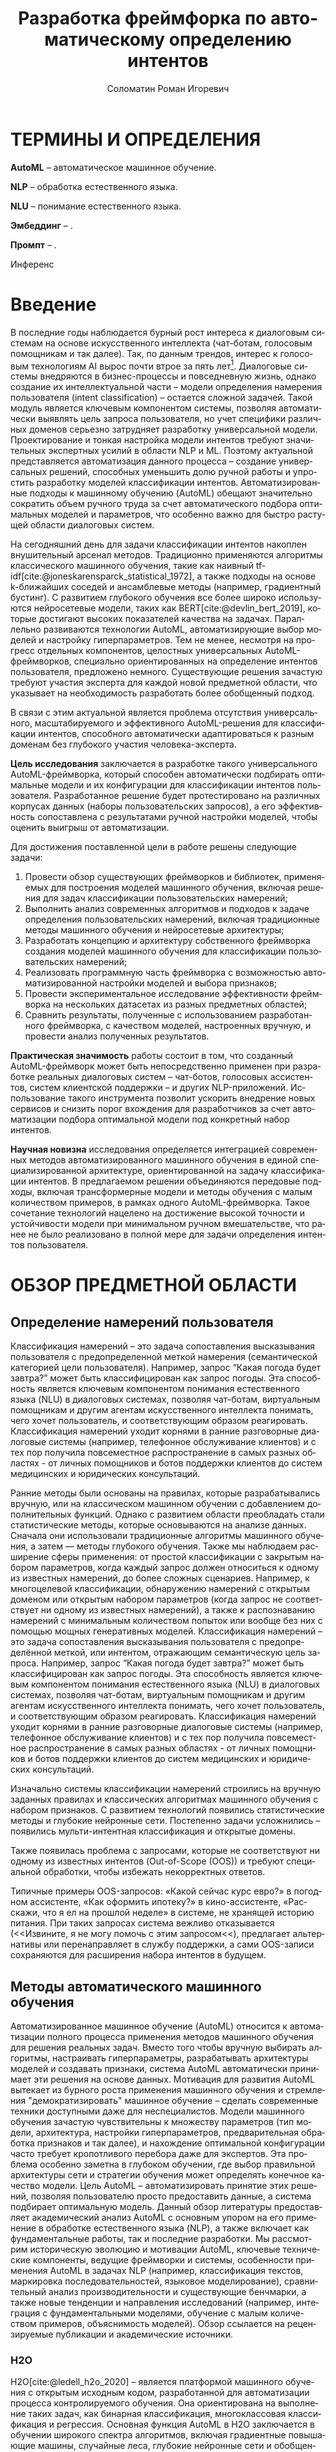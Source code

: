 #+STARTUP: latexpreview
#+TITLE: Разработка фреймфорка по автоматическому определению интентов
#+AUTHOR: Соломатин Роман Игоревич
#+LANGUAGE: ru
#+cite_export: biblatex
#+COMMENT: ':t for https://stackoverflow.com/questions/15097114/how-to-get-smart-quotes-on-org-mode-export
#+LATEX_CLASS: ITMOMasters
#+LATEX_CLASS_OPTIONS: [14pt,a4paper,oneside,openany]
#+LATEX_HEADER: \usepackage[T2A]{fontenc}
#+LATEX_HEADER_EXTRA: \include{config}
#+LATEX_HEADER_EXTRA: \renewcommand{\contentsname}{Содержание}
#+OPTIONS: date:nil

* ТЕРМИНЫ И ОПРЕДЕЛЕНИЯ
:PROPERTIES:
:UNNUMBERED: t
:END:
*AutoML* -- автоматическое машинное обучение.

*NLP* -- обработка естественного языка.

*NLU* -- понимание естественного языка.

*Эмбеддинг* -- .

*Промпт* -- .

Инференс

* Введение
:PROPERTIES:
:UNNUMBERED: t
:END:
#+LATEX: \addcontentsline{toc}{chapter}{Введение}
В последние годы наблюдается бурный рост интереса к диалоговым системам на основе искусственного интеллекта (чат-ботам, голосовым помощникам и так далее). Так, по данным трендов, интерес к голосовым технологиям AI вырос почти втрое за пять лет[fn:1]. Диалоговые системы внедряются в бизнес-процессы и повседневную жизнь, однако создание их интеллектуальной части – модели определения намерения пользователя (intent classification) – остается сложной задачей. Такой модуль является ключевым компонентом системы, позволяя автоматически выявлять цель запроса пользователя, но учет специфики различных доменов серьезно затрудняет разработку универсальной модели. Проектирование и тонкая настройка модели интентов требуют значительных экспертных усилий в области NLP и ML. Поэтому актуальной представляется автоматизация данного процесса – создание универсальных решений, способных уменьшить долю ручной работы и упростить разработку моделей классификации интентов. Автоматизированные подходы к машинному обучению (AutoML) обещают значительно сократить объем ручного труда за счет автоматического подбора оптимальных моделей и параметров, что особенно важно для быстро растущей области диалоговых систем.

На сегодняшний день для задачи классификации интентов накоплен внушительный арсенал методов. Традиционно применяются алгоритмы классического машинного обучения, такие как наивный tf-idf[cite:@joneskarensparck_statistical_1972], а также подходы на основе k-ближайших соседей и ансамблевые методы (например, градиентный бустинг). С развитием глубокого обучения все более широко используются нейросетевые модели, таких как BERT[cite:@devlin_bert_2019], которые достигают высоких показателей качества на задачах. Параллельно развиваются технологии AutoML, автоматизирующие выбор моделей и настройку гиперпараметров. Тем не менее, несмотря на прогресс отдельных компонентов, целостных универсальных AutoML-фреймворков, специально ориентированных на определение интентов пользователя, предложено немного. Существующие решения зачастую требуют участия эксперта для каждой новой предметной области, что указывает на необходимость разработать более обобщенный подход.

В связи с этим актуальной является проблема отсутствия универсального, масштабируемого и эффективного AutoML-решения для классификации интентов, способного автоматически адаптироваться к разным доменам без глубокого участия человека-эксперта.

*Цель исследования* заключается в разработке такого универсального AutoML-фреймворка, который способен автоматически подбирать оптимальные модели и их конфигурации для классификации интентов пользователя. Разработанное решение будет протестировано на различных корпусах данных (наборы пользовательских запросов), а его эффективность сопоставлена с результатами ручной настройки моделей, чтобы оценить выигрыш от автоматизации.

Для достижения поставленной цели в работе решены следующие задачи:
1. Провести обзор существующих фреймворков и библиотек, применяемых для построения моделей машинного обучения, включая решения для задач классификации пользовательских намерений;
2. Выполнить анализ современных алгоритмов и подходов к задаче определения пользовательских намерений, включая традиционные методы машинного обучения и нейросетевые архитектуры;
3. Разработать концепцию и архитектуру собственного фреймворка создания моделей машинного обучения для классификации пользовательских намерений;
4. Реализовать программную часть фреймворка с возможностью автоматизированной настройки моделей и выбора признаков;
5. Провести экспериментальное исследование эффективности фреймворка на нескольких датасетах из разных предметных областей;
6. Сравнить результаты, полученные с использованием разработанного фреймворка, с качеством моделей, настроенных вручную, и провести анализ полученных результатов.

*Практическая значимость* работы состоит в том, что созданный AutoML-фреймворк может быть непосредственно применен при разработке реальных диалоговых систем – чат-ботов, голосовых ассистентов, систем клиентской поддержки – и других NLP-приложений. Использование такого инструмента позволит ускорить внедрение новых сервисов и снизить порог вхождения для разработчиков за счет автоматизации подбора оптимальной модели под конкретный набор интентов.

*Научная новизна* исследования определяется интеграцией современных методов автоматизированного машинного обучения в единой специализированной архитектуре, ориентированной на задачу классификации интентов. В предлагаемом решении объединяются передовые подходы, включая трансформерные модели и методы обучения с малым количеством примеров, в рамках одного AutoML-фреймворка. Такое сочетание технологий нацелено на достижение высокой точности и устойчивости модели при минимальном ручном вмешательстве, что ранее не было реализовано в полной мере для задачи определения интентов пользователя.
* ОБЗОР ПРЕДМЕТНОЙ ОБЛАСТИ
** Определение намерений пользователя
Классификация намерений –  это задача сопоставления высказывания пользователя с предопределенной меткой намерения (семантической категорией цели пользователя). Например, запрос “Какая погода будет завтра?” может быть классифицирован как запрос погоды. Эта способность является ключевым компонентом понимания естественного языка (NLU) в диалоговых системах, позволяя чат-ботам, виртуальным помощникам и другим агентам искусственного интеллекта понимать, чего хочет пользователь, и соответствующим образом реагировать. Классификация намерений уходит корнями в ранние разговорные диалоговые системы (например, телефонное обслуживание клиентов) и с тех пор получила повсеместное распространение в самых разных областях - от личных помощников и ботов поддержки клиентов до систем медицинских и юридических консультаций.

Ранние методы были основаны на правилах, которые разрабатывались вручную, или на классическом машинном обучении с добавлением дополнительных функций. Однако с развитием области преобладать стали статистические методы, которые основываются на анализе данных. Сначала они использовали традиционные алгоритмы машинного обучения, а затем — методы глубокого обучения. Также мы наблюдаем расширение сферы применения: от простой классификации с закрытым набором параметров, когда каждый запрос должен относиться к одному из известных намерений, до более сложных сценариев. Например, к многоцелевой классификации, обнаружению намерений с открытым доменом или открытым набором параметров (когда запрос не соответствует ни одному из известных намерений), а также к распознаванию намерений с минимальным количеством попыток или вообще без них с помощью мощных генеративных моделей.
Классификация намерений – это задача сопоставления высказывания пользователя с предопределённой меткой, или интентом, отражающим семантическую цель запроса.  Например, запрос “Какая погода будет завтра?” может быть классифицирован как запрос погоды. Эта способность является ключевым компонентом понимания естественного языка (NLU) в диалоговых системах, позволяя чат-ботам, виртуальным помощникам и другим агентам искусственного интеллекта понимать, чего хочет пользователь, и соответствующим образом реагировать. Классификация намерений уходит корнями в ранние разговорные диалоговые системы (например, телефонное обслуживание клиентов) и с тех пор получила повсеместное распространение в самых разных областях - от личных помощников и ботов поддержки клиентов до систем медицинских и юридических консультаций.

Изначально системы классификации намерений строились на вручную заданных правилах и классических алгоритмах машинного обучения с набором признаков. С развитием технологий появились статистические методы и глубокие нейронные сети. Постепенно задачи усложнились – появились мульти-интентная классификация и открытые домены.

Также появилась проблема с запросами, которые не соответствуют ни одному из известных интентов (Out-of-Scope (OOS)) и требуют специальной обработки, чтобы избежать некорректных ответов.

Типичные примеры OOS-запросов: «Какой сейчас курс евро?» в погодном ассистенте, «Как оформить ипотеку?» в кино-ассистенте, «Расскажи, что я ел на прошлой неделе» в системе, не хранящей историю питания. При таких запросах система вежливо отказывается (<<Извините, я не могу помочь с этим запросом<<), предлагает альтернативы или перенаправляет в службу поддержки, а сами OOS-записи сохраняются для расширения набора интентов в будущем.
** Методы автоматического машинного обучения
Автоматизированное машинное обучение (AutoML) относится к автоматизации полного процесса применения методов машинного обучения для решения реальных задач. Вместо того чтобы вручную выбирать алгоритмы, настраивать гиперпараметры, разрабатывать архитектуры моделей и создавать признаки, система AutoML автоматически принимает эти решения на основе данных. Мотивация для развития AutoML вытекает из бурного роста применения машинного обучения и стремления "демократизировать" машинное обучение – сделать современные техники доступными даже для неспециалистов. Модели машинного обучения зачастую чувствительны к множеству параметров (тип модели, архитектура, настройки гиперпараметров, предварительная обработка признаков и так далее), и нахождение оптимальной конфигурации часто требует кропотливого перебора даже для экспертов. Эта проблема особенно заметна в глубоком обучении, где выбор правильной архитектуры сети и стратегии обучения может определять конечное качество модели. Цель AutoML – автоматизировать принятие этих решений, позволяя пользователю просто предоставить данные, а система подбирает оптимальную модель. Данный обзор литературы предоставляет академический анализ AutoML с основным упором на его применение в обработке естественного языка (NLP), а также включает как фундаментальные работы, так и последние разработки. Мы рассмотрим историческую эволюцию и мотивации AutoML, ключевые технические компоненты, ведущие фреймворки и системы, особенности применения AutoML в задачах NLP (например, классификация текстов, маркировка последовательностей, языковое моделирование), сравнительный анализ производительности и существующие бенчмарки, а также новые тенденции и направления исследований (например, интеграция с фундаментальными моделями, обучение с малым количеством примеров, объяснимость моделей). Обзор ссылается на рецензируемые публикации и академические источники.

*** H2O
H2O[cite:@ledell_h2o_2020] -- является платформой машинного обучения с открытым исходным кодом, разработанной для автоматизации процесса контролируемого обучения. Она ориентирована на выполнение таких задач, как бинарная классификация, многоклассовая классификация и регрессия. Основная функция AutoML в H2O заключается в обучении широкого спектра алгоритмов, включая градиентные повышающие машины, случайные леса, глубокие нейронные сети и обобщенные линейные модели. Затем эти модели объединяются в ансамбль для получения наилучших предсказаний. Результатом работы AutoML является таблица лидеров — ранжированный список моделей по показателям производительности, из которого можно выбрать оптимальную модель для развертывания.

Процесс автоматизации в H2O ограничен по времени, что позволяет пользователю задать максимальное время выполнения или количество моделей. Система обучает столько моделей, сколько возможно в рамках установленных ограничений. В отличие от более сложных методов оптимизации гиперпараметров (например, байесовской оптимизации), H2O использует случайный перебор моделей, полагаясь на разнообразие моделей и ансамблевую технику для достижения высокой производительности. Особенностью платформы является автоматическое создание двух сложенных ансамблей: один включает все обученные модели, другой — только лучшие модели каждого семейства алгоритмов. Этот подход позволяет повысить точность предсказаний без ручной настройки.

H2O эффективно обрабатывает большие массивы данных за счет распределения вычислений по нескольким ядрам или узлам кластера. Платформа реализована на языке Java и предоставляет API для Python, R и других языков, что позволяет интегрировать её в различные среды. Результаты работы легко интерпретируемы: на выходе формируется ранжированный список моделей с указанием показателей производительности и времени обучения. Кроме того, встроенные инструменты объяснения моделей позволяют пользователям получать такие пояснения, как важность переменных, графики частичной зависимости и значения SHAP для лучших моделей. Таким образом, H2O обеспечивает возможность построения множества моделей за короткий промежуток времени, что особенно актуально при работе с большими объемами данных.

*** LightAutoML
LightAutoML[cite:@vakhrushev_lightautoml_2022] (LAMA) — это облегчённый фреймворк AutoML с открытым исходным кодом, предназначенный для моделирования табличных данных. Основное назначение LAMA — автоматическая генерация конвейеров для структурированных данных с акцентом на скорость и эффективность использования вычислительных ресурсов. Он поддерживает задачи бинарной и многоклассовой классификации, а также регрессию. Изначально ориентированный на работу с табличными данными, LightAutoML расширил свои возможности и теперь поддерживает текстовые признаки.

Фреймворк автоматически выполняет предварительную обработку данных, включая очистку и кодирование отсутствующих значений, вывод типов признаков и их отбор в рамках конвейера. Гиперпараметры моделей настраиваются автоматически. LightAutoML предоставляет готовые пресеты конвейеров (например, "TabularAutoML"), которые обеспечивают быстрое развертывание моделей с минимальным вмешательством пользователя. Также доступны гибкие настройки для создания собственных конвейеров с учетом специфики задачи.

Отличительной чертой LightAutoML является параллельное обучение нескольких конвейеров, результаты которых объединяются с использованием ансамблевых методов. Это может быть простое усреднение или более сложное построение, при котором модели одного уровня используют предсказания предыдущего уровня в качестве входных данных. Также важной концепцией является разделение этапов чтения и предварительной обработки: компонент "Reader" проверяет исходный набор данных и определяет необходимые преобразования для различных типов признаков. Это гарантирует надежность и автоматизацию оценки модели.

*** AutoGluon
AutoGluon[cite:@erickson_autogluontabular_2020] -- комплексный инструментарий AutoML с открытым исходным кодом, который поддерживает широкий спектр задач машинного обучения, включая прогнозирование табличных данных, компьютерное зрение, обработку естественного языка и прогнозирование временных рядов. Фреймворк предоставляет специализированные API для каждой задачи, например, TabularPredictor и TextPredictor, что упрощает использование в различных областях.

AutoGluon поддерживает обучение различных моделей: от древовидных алгоритмов (LightGBM, XGBoost[cite:@chen_xgboost_2016], CatBoost[cite:@dorogush_catboost_2018]) до нейронных сетей (например, трансформеров для текста и сверточных сетей для изображений), а также простых моделей, таких как k-ближайших соседей и линейные модели. Пользователь может настроить гиперпараметры, выбрать конкретные модели для обучения и использовать предустановленные конфигурации. Таким образом, AutoGluon предоставляет гибкие возможности для настройки обучения с минимальным объемом кода.

*** FEDOT
FEDOT[cite:@nikitin_automated_2022; @polonskaia_multiobjective_2021](Flexible Evolutionary Design of Optimal Trees) -- фреймворк AutoML с акцентом на оптимизацию конвейеров с помощью эволюционных алгоритмов. Разработанный лабораторией моделирования природных систем Университета ИТМО, он предназначен для автоматизации полного жизненного цикла машинного обучения: от предварительной обработки данных до построения и оптимизации моделей.

Основная идея FEDOT -- создание составных конвейеров с помощью генетических алгоритмов. Конвейер представлен в виде направленного ациклического графа (DAG), узлы которого могут быть как преобразованиями данных, так и моделями. Эволюционный оптимизатор, известный как "GOLEM", генерирует начальную популяцию случайных конвейеров и затем улучшает их с помощью мутаций и скрещивания. В результате создаются оптимальные конвейеры, адаптированные к конкретной задаче.

FEDOT поддерживает работу с различными типами данных (табличные, текстовые, графовые) и обеспечивает гибкость настройки. Инструменты анализа позволяют исследовать чувствительность компонентов конвейера, а также оценивать влияние отдельных моделей на итоговую производительность. Фреймворк поддерживает экспорт оптимальных конвейеров в формате JSON и позволяет интеграцию в производственные среды.
*** Сравнение алгоритмов
Классификация намерений пользователя представляет собой важную задачу в области обработки естественного языка, требующую использования современных методов машинного обучения и автоматизированных инструментов для построения эффективных моделей. Для реализации данной задачи важно учитывать несколько ключевых критериев: способы обработки текста, поддержка работы с малым набором данных, поддержка выявления намерений вне области определения (Out-Of-Scope, OOS), гибкость настройки параметров, поддержка логирования и возможность использования промптов для энкодеров.

Первым важным критерием является обработка текста, поскольку текстовые данные являются основным источником информации при классификации намерений. Современные модели, такие как трансформеры, демонстрируют высокую точность в задачах NLP благодаря обучению на больших объемах текстов. Поэтому наличие встроенной поддержки текстовых признаков, включая возможность применения эмбеддингов и трансформерных архитектур, является важным аспектом при создании фреймворка.

Вторым значимым критерием является поддержка работы с малым набором данных. В прикладных задачах, связанных с классификацией намерений, часто возникает ситуация, когда количество размеченных данных ограничено. Это особенно актуально при адаптации моделей к новым доменам или редким языковым конструкциям. Поэтому важной характеристикой фреймворка является его способность эффективно работать с малыми наборами данных, например, за счет использования регуляризации или предварительно обученных эмбеддингов.

Не менее важной является поддержка Out-Of-Scope (OOS) -- задачи, заключающейся в выявлении запросов пользователя, выходящих за рамки известных классов намерений. Выявление OOS-классов критично для обеспечения надежности и безопасности систем, поскольку позволяет корректно обрабатывать неизвестные или неподдерживаемые запросы. Фреймворки, реализующие данную функциональность, позволяют обучать модели, способные распознавать не только заданные классы, но и детектировать аномальные данные.

Следующим важным аспектом является изменение параметров запуска. В зависимости от задачи, объема данных и доступных вычислительных ресурсов, может потребоваться гибкая настройка процесса обучения. Это особенно актуально при разработке моделей для различных доменов или на основе разнородных данных. Возможность адаптировать параметры позволяет оптимизировать модель как по точности, так и по времени выполнения.

Поддержка логирования является важным компонентом автоматизации машинного обучения, поскольку позволяет отслеживать процесс обучения, хранить промежуточные результаты и проводить анализ моделей. В контексте классификации намерений важно иметь возможность анализировать ошибки и проверять гипотезы о моделях на каждом этапе обучения. Логирование помогает выявлять причины ухудшения качества моделей и отслеживать процессы настройки гиперпараметров, что критично для обеспечения повторяемости экспериментов и объяснимости конечных результатов.

Последним критерием является поддержка промптов для энкодеров, что особенно важно при использовании моделей на основе трансформеров. В последнее появляются модели, которые поддерживают промпты в зависимости от задачи, которые улучшают качество ее работы. Например, модель e5[cite:@wang_multilingual_2024] использует ~query:~ и ~passage:~ для создания разных частей эмбеддинга для поиска похожих текста.

Таблица сравнения фреймворков по заданным критериям [[ref:tbl:automl_comparison]].

#+NAME: tbl:automl_comparison
#+CAPTION: Сравнение AutoML фреймворков
#+ATTR_LATEX: :align |p{3cm}|p{3cm}|p{3cm}|p{3cm}|p{3cm}| :placement [h!]
|------------------------------------------+-----------------------------------------------------+-----------------------------------------------------------------+-----------------------------------------------------+-------------------------------------|
| Критерий                                 | H2O                                                 | LightAutoML                                                     | AutoGluon                                           | FEDOT                               |
|------------------------------------------+-----------------------------------------------------+-----------------------------------------------------------------+-----------------------------------------------------+-------------------------------------|
| Способы обработки текста                 | Нет поддежки из коробки                             | TF-iDF[cite:@joneskarensparck_statistical_1972] и эмбеддинг     | Эмбеддинг                                           | TF-iDF, эмбеддинг                   |
|------------------------------------------+-----------------------------------------------------+-----------------------------------------------------------------+-----------------------------------------------------+-------------------------------------|
| Поддержка работы с малым набором данных  | Не оптимизирован для малых данных                   | Имеет режимы, позволяющие работать с небольшими наборами данных | Нет поддержки                                       | Может адаптироваться к малым данным |
|------------------------------------------+-----------------------------------------------------+-----------------------------------------------------------------+-----------------------------------------------------+-------------------------------------|
| Изменение параметров запуска             | Гибкая настройка через API                          | Настройка через пресеты и конфигурацию, плохо документировано   | Можно передавать свой конфиг, плохо документировано | Ограненная настройка                |
|------------------------------------------+-----------------------------------------------------+-----------------------------------------------------------------+-----------------------------------------------------+-------------------------------------|
| Поддержка логирования во внешние системы | Логирование результатов через интеграцию с H2O Flow | Нет поддержки                                                   | Нет поддержки                                       | Нет поддержки                       |
|------------------------------------------+-----------------------------------------------------+-----------------------------------------------------------------+-----------------------------------------------------+-------------------------------------|
| Поддержка промптов для энкодеров         | Нет поддержки                                       | Нет поддержки                                                   | Нет поддержки                                       | Нет поддежки                        |
|------------------------------------------+-----------------------------------------------------+-----------------------------------------------------------------+-----------------------------------------------------+-------------------------------------|
| Поддержка OOS (out of scope)             | Нет встроенной поддержки                            | Нет встроенной поддержки                                        | Нет поддержки                                       | Нет поддержки                       |
|------------------------------------------+-----------------------------------------------------+-----------------------------------------------------------------+-----------------------------------------------------+-------------------------------------|
** Нейросетевые методы представления текста
*** BERT
BERT[cite:@devlin_bert_2019] (Bidirectional Encoder Representations from Transformers) — это языковая модель на основе архитектуры трансформера[cite:@vaswani_attention_2017], которая предобучается на задаче маскированного языкового моделирования и предсказания следующего предложения. В отличие от односторонних моделей вроде GPT[cite:@radford_language_2019] или неглубоких двунаправленных конкатенаций, таких как ELMo[cite:@peters_deep_2018], BERT одновременно учитывает и левый, и правый контекст на всех слоях, что обеспечивает более глубокое понимание языка.

В своей базовой конфигурации модель содержит 12 «базовых блоков» (слоёв) трансформера, а размер скрытых представлений в каждом из них равен 768. Входной текст разбивается на токены с помощью WordPiece (словарь из 30 000 токенов), затем в начало последовательности добавляется специальный маркер =[CLS]=, а при подаче пары предложений между ними вставляется =[SEP]=. К каждому токену добавляются позиционные эмбеддинги и эмбеддинги сегментов, указывающие, к какому из предложений он относится. Представление токена =[CLS]= служит свёрнутым вектором для задач классификации, а остальные эмбеддинги используются для задачи span‐prediction.

Во время предобучения первая задача — маскирование токенов. 15 % токенов в каждом примере случайно выбирается для маскировки: 80 % из них заменяются на =[MASK]=, 10 % — на случайный токен, и 10 % остаются без изменений. Модель пытается угадать исходные токены, опираясь на полный контекст. Такая схема способствует более устойчивому обучению по сравнению с традиционными слева-направо или справа-налево моделями.

Вторая задача — предсказание следующего предложения: с вероятностью 50 % подаётся пара из действительно идущих друг за другом предложений, а с вероятностью 50 % — два случайных предложения из корпуса. Модель обучается определять, являются ли они смежными, что развивает понимание связности и логики текста (см. рис. [[fig:bert_pretrainin]]).

Для решения downstream‐задач BERT требует лишь добавления небольшой выходной головы: для классификации на токен =[CLS]=, для span‐prediction — двух векторов начала и конца и т. д. Затем все параметры модели дообучаются одновременно, что делает адаптацию универсальной и простой. Абляционные эксперименты показывают, что и двунаправленность внимания, и задача предсказания следующего предложения критически важны: при их исключении эффективность существенно падает, а увеличение глубины и ширины модели даёт стабильный прирост в переносимости представлений.

#+CAPTION: Пример преобразования входного текста в эмбеддинги
#+NAME: fig:inputemebeddings
#+ATTR_LATEX: :placement [h]
[[file:img/Input_Emebeddings.pdf]]

#+CAPTION: Сравнение направленностей внимания ELMo, GPT и BERT
#+NAME: fig:BERT_comparisons
#+ATTR_LATEX: :placement [h]
[[file:img/BERT_comparisons.pdf]]

#+CAPTION: Схема задачи предсказания следующего предложения в BERT
#+NAME: fig:bert_pretrainin
#+ATTR_LATEX: :width .6\textwidth :placement [h]
[[file:img/bert_pretrainin.png]]
*** Sentence Transformers
Sentence BERT[cite:@reimers_sentencebert_2019] (SBERT) -- модификаця исходной моделей BERT, нацеленная на эффективное построение векторных представлений предложений. В данной работе BERT выступает в роли общего кодировщика, параметры которого разделяются между двумя (или тремя, в случае триплетной версии) ветвями сети, обрабатывающими по отдельности входные предложения. Такое «сиамское» строение (biencoder) позволяет получать фиксированные векторы предложений, сохраняющие богатую семантическую информацию, без необходимости совместной обработки пар предложений на этапе инференса.

Основной этап обучения SBERT заключается в тонкой подгонке предобученного трансформера на разметках задач распознавания естественного вывода (SNLI, Multi-Genre NLI) или семантического сходства (STS). После прохождения каждого предложения через общий энкодер применяются операции агрегирования (mean-, CLS- или max-пулинг), формирующие итоговый эмбеддинг. Для оптимизации используются три различных критерия: классификационный (с дополнительным полносвязным слоем и softmax), регрессионный (минимизация MSE на косинусном сходстве) и триплетная функция потерь (гарантирующая, что «анкоры» ближе к «позитивам», чем к «негативам» на заданный порог).

В результате декомпозиции процедуры сравнения пар предложений и предварительного вычисления эмбеддингов SBERT демонстрирует существенное ускорение: поиск ближайших соседей в корпусе из 10 000 предложений, требовавший ранее десятков часов работы перекрёстного энкодера BERT на GPU, сводится к нескольким секундам при использовании SBERT и быстрых алгоритмов косинусного поиска. Это позволяет применять семантический поиск, кластеризацию и извлечение информации в режиме реального времени и на больших масштабах.

Стоит различать две парадигмы работы с парными входами в трансформерах. Cross-encoder принимает на вход конкатенацию двух предложений, обрабатывает их совместно и выдает прямую оценку сходства (или класс) через полносвязный классификатор — такая схема обеспечивает высочайшую точность, но накладывает квадратичную по размеру корпуса сложность инференса. Biencoder (сиамская или двухветвная модель) кодирует каждое предложение независимо в единое пространство эмбеддингов, после чего сходство вычисляется быстро «на лету» с помощью косинусной меры; это даёт компромисс между качеством и производительностью и лежит в основе SBERT.

** Методы адаптации моделей
*** P-Tuning
P-Tuning[cite:@liu_gpt_2023] дополняет дискретные подсказки обучаемыми непрерывными эмбеддингами, превращая их в гибридную схему, где модель может автоматически адаптировать ввод под специфику задачи. Вместо жёстко заданных шаблонов к входному тексту добавляется последовательность параметризованных векторов подсказок, которые проходят через облегчённый энкодер (LSTM, MLP или identity) и оптимизируются вместе с моделью или независимо от неё.

Метод решает проблему высокой нестабильности ручных дискретных подсказок, когда даже незначительные изменения формулировки приводят к резкому падению качества. Благодаря обучаемым эмбеддингам P-Tuning снижает разброс результатов при различных вариантах подсказок и позволяет получать более предсказуемый отклик модели.

P-Tuning демонстрирует значительный рост точности и устойчивости на широком спектре задач: от фактического знания (LAMA) до комплексных NLU-бенчмарков (SuperGLUE) и сценариев с ограниченным числом примеров. Этот подход обеспечивает более быструю и надёжную адаптацию моделей к новым задачам без затрат на полный перебор шаблонов.
*** LoRA
LoRA[cite:@hu_lora_2021] (Low-Rank Adaptation) -- метод обучения модели, который замораживает (не обучает) веса предобученной модели и обучает только небольшие низкоранговые матрицы обновлений, что позволяет существенно сократить количество обучаемых параметров и требования к хранению при сохранении полной скорости инференса.

LoRA решает проблему высокой стоимости тонкой настройки всё более крупных моделей на основе трансформеров, при которой обновление всех параметров требует огромных ресурсов GPU. Вместо изменения исходной матрицы весов $W_0$, LoRA представляет адаптацию $\Delta W$ как произведение двух значительно меньших матриц, используя тот факт, что эффективные обновления лежат в низкоразмерном подпространстве.

Конкретно, для полносвязанного слоя с \(W_0 \in \mathbb{R}^{d \times k},\) LoRA вводит матрицу \(\Delta W = B\,A,\) где \(A \in \mathbb{R}^{r \times k},\quad B \in \mathbb{R}^{d \times r},\quad r \ll \min(d,k)\). Обучаются только $A$ и $B$ (инициализируемые так: $A \sim \mathcal{N}(0,\sigma^2)$, $B = 0$), в то время как $W_0$ остаётся неизменным. Скалярный множитель $\tfrac{\alpha}{r}$ масштабирует обновление для стабилизации обучения. Во время работы матрица считается как \(h = W_0\,x + (B\,A)\,x\).

LoRA совместим с другими методами повышения эффективности: в отличие от адаптеров, добавляющих новые слои, или prompt-tuning, расширяющего входную последовательность, он не увеличивает вычислительную сложность и не снижает максимальную длину обрабатываемых последовательностей.
** Методы классификации текста
*** Logistic Regression
Логистическая регрессия — это статистический метод, используемый для моделирования вероятности двоичного исхода (например, успех/неудача) на основе одного или нескольких предикторов. Она преобразует линейную комбинацию признаков через логистическую (сигмоидную) функцию

$$
\sigma(z)=\frac{1}{1+e^{-z}},
$$

гарантируя, что предсказанные значения лежат между 0 и 1 и могут интерпретироваться как вероятности. В этой модели логарифм отношения шансов («логит») задаётся линейно:

$$
\log\frac{\Pr(Y=1\mid \mathbf{x})}{\Pr(Y=0\mid \mathbf{x})} = \beta_0 + \sum_{i=1}^p \beta_i x_i.
$$

Параметры оцениваются методом максимального правдоподобия: выбираются такие коэффициенты, которые максимизируют вероятность наблюдать имеющиеся данные при заданной модели. Так как функция лог-правдоподобия выпукла относительно коэффициентов, алгоритмы вроде метода Ньютона или градиентного подъёма надёжно сходятся к глобальному оптимуму. Оценка коэффициента $\beta_i$ интерпретируется так: при увеличении $x_i$ на единицу шансы наступления события умножаются на $\exp(\beta_i)$. Для классификации новых наблюдений вычисляют сигмоиду от линейного выражения и применяют порог (обычно 0.5): выше — класс «1», ниже — класс «0».

Логистическая регрессия ценится за простоту, интерпретируемость и способность работать как с непрерывными, так и с категориальными признаками. Она выступает надёжным базовым методом в задачах классификации — от медицинской диагностики до прогнозирования оттока клиентов в маркетинге — и её эффективность оценивается такими метриками, как точность, precision/recall, F1-мера и ROC-AUC. Главный недостаток модели — предположение о линейной зависимости между предикторами и логарифмом шансов; при его нарушении можно добавить перекрёстные и полиномиальные признаки или обратиться к более гибким методам.
*** ML-KNN
ML-kNN[cite:@zhang_mlknn_2007](многометочный k-ближайших соседей) — это ленивый алгоритм, расширяющий традиционный kNN для задач многометочной классификации. В многометочной постановке каждый объект может принадлежать нескольким категориям одновременно. ML-kNN предсказывает набор меток для нового объекта, анализируя его ближайших соседей в обучающей выборке и применяя вероятностное правило принятия решения на основе статистики совместного появления меток.

1. Представление меток и подсчет вхождений

   Пусть $Y = {1, 2, …, Q}$ — множество всех возможных меток. Каждый объект x представлен бинарным вектором категорий, где $y_x(l) = 1$, если метка l принадлежит x, и 0 в противном случае. Для данного $x$ ML-kNN находит $k$ ближайших соседей $N(x)$ и строит вектор подсчёта вхождений $C_x$, чей \(l\)-й компонент вычисляется как
   \[
    \tilde C_x(l) = \sum_{a \in N(x)} \tilde y_a(l)
  \]

2. Оценка априорных и апостериорных вероятностей (этап обучения)

   На этапе обучения ML-kNN рассматривает каждую метку l независимо и оценивает:
   - Априорные вероятности \(P(H_l^1)\) и \(P(H_l^0) = 1 - P(H_l^1)\), где \(H_l^1\) обозначает событие, что случайный объект имеет (не имеет) метку \(l\).
   - Условные вероятности \(P(E_l^j \mid H_l^b)\), где \(E_l^j\) — событие того, что ровно \(j\) из \(k\) соседей имеют метку \(l\), а \(b \in \{0,1\}\).

3. Предсказание по следующему правилу:

   Для каждого тестового объекта \(t\) ML-kNN сначала находит \(K\) ближайших соседей \(N(t)\) в обучающей выборке. Пусть \(H_l^1\) — событие, что \(t\) имеет метку \(l\), а \(H_l^0\) — событие, что \(t\) не имеет метки \(l\). Обозначим \(E_l^j\) (\(j\in\{0,1,\dots,K\}\)) событие, что среди \(K\) ближайших соседей \(t\) ровно \(j\) объектов имеют метку \(l\). Тогда на основе вектора подсчёта вхождений \(\tilde C_t\) вектор категорий \(\tilde y_t\) определяется по принципу:
   \[
   \tilde y_t(l) \;=\; \arg\max_{b\in\{0,1\}}
   P\bigl(H_l^b \mid E_l^{\tilde C_t(l)}\bigr),
   \quad l\in Y.
   \]
4. Ранжирование меток
   Помимо бинарного предсказания $y_t$, ML-kNN вычисляет вещественный вектор ранжирования $r_t$, где для каждой $l$:
   \[
    \tilde r_t(l)
    = P\bigl(H_l^1 \mid E_l^{\tilde C_t(l)}\bigr)
    \]
   Это ранжирование позволяет отбирать метки по порогу.
*** DNNC
Discriminative Nearest Neighbor Classification[cite:@zhang_discriminative_2020] (DNNC) реализуется как попарная функция соответствия: входное высказывание пользователя и эталонный пример соединяются в единую последовательность и обрабатываются с помощью BERT-подобной модели. На выходе текстовый векторы преобразуются с помощью функции, которая оценивает вероятность совпадения намерений пары. Во время работы выбирается эталон с максимальным значением вероятности, после чего применяется порог для разграничения известных намерений и OOS-запросов.

Для снижения вычислительной нагрузки при большом количестве эталонных примеров предложен двухэтапный «совместный» (joint) механизм: сначала применяется более лёгкий метод отбора для выбора кандидатов, далее глубокая попарная модель DNNC доранжирует только отобранный набор. Данный приём сохраняет высокую дискриминативную способность при существенно уменьшенных требованиях к времени обработки.
*** CatBoost
CatBoost[cite:@dorogush_catboost_2018;@prokhorenkova_catboost_2018] — это библиотека градиентного бустинга над решающими деревьями, которая изначально поддерживает работу с категориальными признаками без обширной предварительной обработки. В отличие от традиционных реализаций градиентного бустинга, CatBoost использует такие техники, основанныt на пермутационной статистике для предотвращения утечки целевых значений, и симметричные (обоюдные) деревья для снижения переобучения и повышения как стабильности, так и вычислительной эффективности.

При обработке текстовых признаков CatBoost использует многоступенчатый алгоритм, преобразующий строки в числовые векторы, пригодные для деревьев градиентного бустинга. Сначала текстовые столбцы загружаются, после чего каждая запись разбивается на токены — слова, символы или настраиваемые n-граммы. Затем строится словарь, в котором каждому уникальному токену присваивается числовой идентификатор. Каждая текстовая запись преобразуется в последовательность и передаётся на вход другим алгоритмам, которые вычисляют числовые сводки — индикаторы наличия токенов, условные вероятности по классам или оценки релевантности. Полученные признаки интегрируются в стандартный процесс обучения CatBoost.

Для признаков-эмбеддингов, представленных в виде фиксированных числовых векторов, CatBoost также генерирует скалярные признаки перед обучением деревьев. После указания таких столбцов поддерживаются два основных метода обработки. Линейный дискриминантный анализ (LDA) проецирует эмбеддинги в пространство низкой размерности и вычисляет для каждого класса значения гауссовой функции правдоподобия (для классификации), а метод ближайших соседей (KNN) определяет ближайшие векторы из тренировочного набора, подсчитывая вхождения по классам или усредняя целевые значения соседей (для регрессии или классификации). Такие признаки, учитывающие информацию о классах или целевых значениях, позволяют CatBoost эффективно использовать семантику эмбеддингов без прямой работы с высокоразмерными координатами — хотя сами векторы можно добавить как обычные числовые признаки при необходимости.
** Методы поиска текста
Поиск сходства векторов стал одной из ключевых операций в современных системах ИИ, когда самые разные данные — от слов и предложений до изображений и взаимодействий пользователей с контентом — отображаются в высокоразмерные эмбеддинги, в которых геометрическая близость отражает семантическое сходство. Это требует разработки высокоэффективных алгоритмов, способных обеспечить баланс между точностью, скоростью и объемом требуемой памяти. В частности, методы аппроксимационного поиска ближайших соседей (ANNS) стали незаменимыми в тех сценариях, где точный перебор оказывается неприемлемо затратным по времени.

Faiss[cite:@douze_faiss_2025] представляет собой набор инструментов, который сосредоточен исключительно на ядре ANNS: он не занимается извлечением эмбеддингов и не предоставляет сервисы управления базами данных, такие как транзакции или планирование запросов. Вместо этого Faiss предлагает богатый набор индексирующих примитивов с настраиваемыми параметрами, которые можно комбинировать, создавая специализированные алгоритмы поиска. Начиная от простых плоских индексов и заканчивая сложными многоступенчатыми структурами, Faiss позволяет пользователям оптимизировать решение под свои требования по скорости, точности и ресурсам.

Для быстрого поиска по большим коллекциям векторов Faiss реализует две взаимодополняющие стратегии, не требующие полного перебора. Индексы с инвертированным файлом (IVF) группируют базу данных на настраиваемое число «списков» и при выполнении запроса обрабатывают лишь их часть; при этом остаточное (residual) кодирование после грубого квантования повышает точность. Графовые методы, такие как Hierarchical Small Navigable World (HNSW)[cite:@malkov_efficient_2018], строят навигируемые маломировые графы для эффективного поиска соседей.
** Способы расширения данных
#+begin_comment
[cite:@li_generating_2024]
- Intent-augmentation [cite:@hu_exploring_2024]
- Few-shot detection [cite:@hou_fewshot_2021]
- Dspy [cite:@khattab_dspy_2023]
#+end_comment

В работе [cite:@li_generating_2024] уделили внимание критическому недостатку систем диалогов с задачами: склонности классификаторов намерений к ошибкам при встрече с очень похожими текстами (hard-negatives) внеобласти (OOS) высказываниями, которые похожи на поддерживаемые интенты, но на самом деле выходят за рамки домена системы. Авторы представляют полностью автоматизированный алгоритм на базе ChatGPT: сначала выделяют <<важные>> слова для каждого интента, затем генерируют OOS-примеры, включающие эти слова, и на последнем шаге с помощью двухступенчатой проверки GPT убеждаются, что полученные высказывания действительно не соответствуют ни одному поддерживаемому интенту. Применив этот подход к пяти наборам данных, они сформировали 3 732 таких высказываний. При оценке оказалось, что модели, обученные только на доменных данных, слишком самоуверенны на этих похожих примерах, но включение сгенерированных высказываний в тренировочный набор резко улучшает метрики.

@@latex:\textcolor{red}{Переписать немного обращения к работам}@@
В работе [cite/text:@hu_exploring_2024] схожим образом возвращаются к задаче классификации намерений без дополнительного обучения, используя текстовые эмбеддинги, чтобы обойтись без каких-либо размеченных примеров. Они предлагают несколько схем дополнения простого подхода косинусного сходства описаниями интентов — короткими декларированиями, сохраняющими ключевые слова из названий интентов (например, «BookRestaurant» превращается в «пользователь хочет забронировать столик в ресторане»).

Для автоматизации расширерния данных можно использовать библиотеку DSPy[cite:@khattab_dspy_2023] (Declarative Self-improving Python). Она представляет собой Python-фреймворк для декларативного описания взаимодействия с языковыми моделями и их автоматической оптимизации. В отличие от традиционных подходов, где разработчик вручную конструирует многослойные шаблоны промптов, dspy формирует граф текстовых преобразований, в котором каждый узел задаётся через формальную сигнатуру входов и выходов.

Архитектура dspy опирается на три центральные абстракции:
1. Сигнатуры, определяющие контракт модуля путём спецификации типов и форматов входных и выходных параметров;
2. Модули, инкапсулирующие распространённые техники промптинга и работу с внешними инструментами (=Chain-of-Thought=, =few-shot= и другие) в виде параметризуемых компонентов;
3. Телепромптеры (teleprompters), автоматически подбирающие демонстрации и инструкции на основе набора «учебных» примеров и заданной метрики, а при необходимости оптимизирующие параметры модели.

Оптимизационный процесс dspy заключается в итеративном исполнении <<учебных>> примеров через исходный конвейер (режим <<учителя>>), сборе успешных траекторий работы модулей и отборе наиболее эффективных демонстраций и инструкций. По результатам этой фазы возвращается оптимизированная декларативная программа, готовая к промышленному использованию.
** Метрики для оценки качества алгоритма
*** Метрики поиска
Эти метрики используются для оценки качества систем поиска и рекомендаций, которые возвращают ранжированный список документов или элементов. Поскольку пользователям важнее получить релевантные ответы на первых позициях, метрики ранжирования показывают, насколько хорошо система выводит нужные объекты вверху. С их помощью можно сравнивать разные алгоритмы, подбирать оптимальные параметры и отслеживать прогресс при обучении моделей.


1. Precision@k

   Precision@k показывает, какую долю из первых $k$ результатов составляют релевантные документы:
   $$
      P@k = \frac{1}{k}\sum_{i=1}^{k}\mathrm{rel}_i,
   $$
   где $\mathrm{rel}_i$ равно 1, если документ на позиции $i$ релевантен, и 0 — иначе. Эта метрика проста и интуитивно понятна, что является её сильной стороной: она прямо отражает практическую пользу выдачи при просмотре первых $k$ ответов. Однако P@k игнорирует порядок внутри первых $k$ (то есть один релевантный документ на 1-й позиции и на \(k\)-й считаются одинаковыми) и полностью не учитывает результаты после \(k\)-го, что может приводить к переоценке алгоритмов, которые хорошо работают только на небольшом числе верхних позиций.

2. NDCG@k (Normalized Discounted Cumulative Gain)

   NDCG@k учитывает и степень релевантности (градуированную оценку), и штрафует более низкие позиции:
   $$
   \mathrm{DCG}_k = \sum_{i=1}^{k}\frac{2^{\mathrm{rel}_i}-1}{\log_2(i+1)},\qquad
   \mathrm{NDCG}_k = \frac{\mathrm{DCG}_k}{\mathrm{IDCG}_k},
   $$

   где $\mathrm{IDCG}_k$ -- максимальное возможное значение DCG при идеальном ранжировании. Благодаря учёту логарифмического дисконтирования NDCG снижает вклад документов, появившихся дальше, а использование $2^{\mathrm{rel}_i}-1$ усиливает вклад особо релевантных материалов. Это делает NDCG гибкой и информативной: она отражает разницу между «очень» и «слабо» релевантными документами, но одновременно более сложна в вычислении и интерпретации, чем P@k, и требует наличия градуированных меток релевантности.

3. MAP (Mean Average Precision)

   MAP усредняет точность с учётом позиций всех релевантных документов и затем берёт среднее по запросам. Сначала для каждого запроса вычисляют
   $$
   \mathrm{AP}=\frac{1}{R}\sum_{i=1}^{n}P@i\;\mathrm{rel}_i,
   $$
   где $R$ -- общее число релевантных документов для запроса, а $n$ -- рассматриваемая длина выдачи. Затем
   $$
   \mathrm{MAP} = \frac{1}{|Q|}\sum_{q\in Q}\mathrm{AP}_q.
   $$
   MAP хорошо отражает ранжирование в целом, поскольку чем раньше появляются релевантные, тем выше значение AP, и при этом учитываются все такие документы. Однако она не подходит для градуированных оценок и зависит от того, сколько релевантных документов существует и до какого $n$ мы считаем выдачу, что усложняет сравнение моделей на разных наборах данных.

4. MRR (Mean Reciprocal Rank)

   MRR показывает, как быстро в среднем находится первый релевантный документ. Для каждого запроса берут обратную величину ранга первого релевантного результата $\mathrm{rank}_q$:
   $$
   \mathrm{RR}_q = \frac{1}{\mathrm{rank}_q},\qquad
   \mathrm{MRR} = \frac{1}{|Q|}\sum_{q\in Q}\mathrm{RR}_q.
   $$
   Эта метрика отличается простотой и прозрачностью: она сразу показывает, на какой позиции в среднем появляется первый релевантный ответ. С другой стороны, MRR игнорирует все релевантные документы после первого, поэтому не отражает полноту выдачи и может быть неинформативна, если для пользователя важны не только первые найденные, но и последующие релевантные результаты.

*** Метрики классификации
Метрики, описанные в данном пункте, применяются при оценке классификаторов и помогают понять, насколько точно модель определяет положительный и отрицательный классы, а также насколько она сбалансирована при разных соотношениях классов. С их помощью можно выбирать лучшее пороговое значение и сравнивать алгоритмы.

Для наглядного представления результатов классификации служит матрица ошибок (confusion matrix), в которой по строкам указаны предсказания модели $f(x)$, а по столбцам — истинные значения $y$. Эта таблица позволяет сразу увидеть, сколько примеров модель правильно и неправильно классифицировала:

|------------+-------------------------+-------------------------|
|            | $Y = 0$ (Отрицательный)   | $y = 1$ (Положительный)   |
|------------+-------------------------+-------------------------|
| $f(x) = 0$   | TN                      | FN                      |
|------------+-------------------------+-------------------------|
| $f(x) = 1$   | FP                      | TP                      |
|------------+-------------------------+-------------------------|
Где
- TN (True Negative) -- модель правильно предсказала отрицательный класс;
- FN (False Negative) -- модель ошибочно отнесла положительный пример к отрицательному;
- FP (False Positive) -- модель ошибочно отнесла отрицательный пример к положительному;
- TP (True Positive) -- модель правильно предсказала положительный класс.

На основе элементов матрицы ошибок можно вычислить ряд ключевых метрик:

1. Accuracy (доля верных классификаций)

   $$
   \mathrm{Accuracy} = \frac{\mathrm{TP} + \mathrm{TN}}{\mathrm{TP} + \mathrm{TN} + \mathrm{FP} + \mathrm{FN}},
   $$
   где TN (true negatives) -- число правильно определённых отрицательных примеров. Accuracy отражает общую долю правильных ответов модели и проста для интерпретации, однако на сильно несбалансированных данных она может вводить в заблуждение: модель, предсказывающая всегда «отрицательный», при 99 % отрицательных примерах получит 99 % точности, хотя фактически будет бесполезна.

2. Precision (точность предсказания положительного класса)

   $$
   \mathrm{Precision} = \frac{\mathrm{TP}}{\mathrm{TP} + \mathrm{FP}},
   $$
   где TP (true positives) -- число верно предсказанных положительных примеров, а FP (false positives) — количество ложно «положительных». Precision показывает, какую долю среди предсказанных моделью «положительных» примеров составляют действительно положительные. Это важно, когда ложные срабатывания дорого обходятся (например, спам-фильтр не должен блокировать важные письма). При этом Precision игнорирует все пропущенные положительные примеры (FN), поэтому модель, слишком консервативно отмечающая положительные случаи, может иметь высокий Precision при очень низком Recall.

3. Recall (полнота, чувствительность)

   $$
   \mathrm{Recall} = \frac{\mathrm{TP}}{\mathrm{TP} + \mathrm{FN}},
   $$

   где FN (false negatives) -- число пропущенных моделью положительных примеров. Recall показывает, какую долю от всех истинно положительных примеров модель смогла обнаружить, что актуально, когда важно не упустить ни одного положительного случая (например, при диагностике заболеваний). Достоинство этой метрики — фокус на захват всех «плюсов», однако она не учитывает ложно положительные срабатывания, и высокая Recall может достигаться ценой большого числа FP.

4. F1-score

   $$
   \mathrm{F1} = 2 \times \frac{\mathrm{Precision} \times \mathrm{Recall}}{\mathrm{Precision} + \mathrm{Recall}}.
   $$

   F1 объединяет точность и полноту, отдавая больше веса тем случаям, когда одна из метрик низка, и тем самым обеспечивает сбалансированную оценку работы модели при неоднородных классах. Это полезно, когда важно одновременно и не пропускать положительные примеры, и не допускать много ложных срабатываний. Однако F1 не учитывает TN и потому не отражает способность модели правильно распознавать отрицательные примеры; кроме того, оно предполагает равный вес Precision и Recall, что не всегда соответствует бизнес-целям.

5. ROC AUC

   ROC-кривая строится по точкам (FPR, TPR), где

   $$
   \mathrm{TPR} = \frac{\mathrm{TP}}{\mathrm{TP} + \mathrm{FN}},\quad
   \mathrm{FPR} = \frac{\mathrm{FP}}{\mathrm{FP} + \mathrm{TN}},
   $$

   а AUC -- это интеграл под этой кривой. Высокий ROC AUC означает, что модель хорошо различает положительные и отрицательные примеры при любом пороге, что делает её независимой от выбора порога и удобной для сравнения алгоритмов. С другой стороны, при сильном дисбалансе классов AUC может давать искажённо высокую оценку, поскольку учитывает весь диапазон порогов, включая нерелевантные для прикладных задач точки, и не показывает, как модель ведёт себя при конкретных настройках.

* Реализация
** Архитектура
В рамках этой работы построен фреймворк AutoIntent для классификации намерений и состоит из последовательности из трех основных типов узлов: Embedding (векторные представления), Scoring (оценка) и Decision (принятие решения). Каждый узел в этом конвейере инкапсулирует определённый этап обработки и может быть создан с использованием одного из нескольких подключаемых модулей, реализующих логику этого этапа. Такой подход обеспечивает чёткое разделение ответственности: например, векторизация текста осуществляется в специализированном модуле embedding, а машинно-обучаемые классификаторы работают в модулях scoring. Конвейер собирается и оптимизируется автоматически: оптимизатор перебирает различные варианты модулей и гиперпараметры для каждого узла, стремясь максимизировать выбранную метрику оценки. Фреймворк делает упор на настраиваемость и повторное использование заранее обученных моделей для создания текстовых эмбеддингов, одновременно автоматизируя поиск наилучшей конфигурации конвейера. Он также обеспечивает надёжную поддержку как многоклассовой, так и мульти-классификации интентов, а также обработку OOS запросов.

Дизайн системы основан на данных и методах поиска. Имея размеченный набор данных, оптимизатор конвейера инициализирует каждый узел кандидатами-модулями и настраивает их параметры с помощью Optuna и стратегий полного перебора. Для поиска могут использоваться разные методы выборки — например, TPE (Tree-structured Parzen Estimator) или случайный поиск — чтобы эффективно исследовать пространство гиперпараметров. AutoIntent применяет объект контекста для управления набором данных, конфигурациями и результатами в ходе этого поиска. Во время оптимизации каждый кандидат-модуль обучается и оценивается на датасете (с использованием либо отложенной валидационной выборки, либо перекрёстной проверки, в зависимости от настроек), и его показатели производительности сохраняются. Лучший по показателям модуль для каждого узла выбирается и сохраняется как часть финального конвейера. Этот процесс автоматического отбора по сути представляет собой разновидность поиска архитектур нейронных сетей и настройки гиперпараметров: фреймворк способен выбирать между принципиально разными архитектурами моделей (к примеру, логистическая регрессия или модель на базе BERT) и находить для каждой оптимальные настройки. Принцип здесь таков: рассматривать сборку классификатора интентов как задачу поиска, разбивая её на подкомпоненты и оптимизируя каждый по отдельности.

Ещё одним ключевым аспектом является модульность и расширяемость. Все модули соответствуют общим абстрактным базовым классам, гарантируя, что они предоставляют единый интерфейс для обучения, предсказания и оценки. Это позволяет конвейеру «подменять» модули во время поиска AutoML. Новые алгоритмы могут быть интегрированы как дополнительные модули с минимальными изменениями в общей логике конвейера. Использование системы контекста и конфигурации означает, что такие детали, как выбор модели-трансформера для эмбеддингов или способ токенизации входов, задаются через объекты конфигурации, что соответствует принципу разделения конфигурации и реализации. AutoIntent также делает упор на воспроизводимость экспериментов и отслеживание: он предоставляет утилиты логирования для записи результатов каждого запуска и может сохранять оптимизированный конвейер (включая веса моделей и параметры) в каталоге запуска для последующего запуска. В целом архитектура сочетает гибкость (благодаря поддержке широкого спектра методов и настроек) с автоматизацией (за счёт поиска оптимальной комбинации этих методов).

#+NAME: fig:framework_schema
#+begin_src mermaid :file img/mermaid/framework_schema.png :results output :theme neutral :scale 5
%%{
   init: {
     "theme": 'base',
     "themeVariables": {
       "primaryColor": '#FFF',
       "primaryTextColor": '#000',
       "primaryBorderColor": '#000',
       "lineColor": '#000'
     }
   }
}%%
flowchart TB
    data[Данные]
    config[Конфигурация]
    pipeline[Пайплайн оптимизации]
    params[Параметры]
    block[Блок]
    scoring[Оценка]
    select_best[Выбор лучших параметров]

    data --> pipeline
    config --> pipeline
    pipeline --> params
    params --> block
    block --> scoring
    scoring --> select_best
    select_best --> pipeline
#+end_src

#+CAPTION: Схема фреймворка
#+ATTR_LATEX: :width 0.6\textwidth :height 0.5\textheight :placement [h]
#+RESULTS: fig:framework_schema
[[file:img/mermaid/framework_schema.png]]


** Данные
AutoIntent использует абстракцию Dataset для управления обучающими, валидационными и тестовыми разделами. Пользователь предоставляет входные данные в формате JSON, включая при необходимости отдельные валидационные и тестовые выборки, а фреймворк может также загружать стандартные датасеты из централизованного хаба. Внутри системы объект-контекст отвечает за разбиение данных в соответствии с выбранной схемой — либо выделение отложенной выборки (hold-out), либо k-кратная перекрёстная проверка (cross-validation). Также можно управлять количеством примеров в классах во время обучения с помощью параметра few-shot, что позволит избежать переобучения под самые распространённые классы.
** Конфигурация
** Context
** Модули
*** Encoder
*** Scoring
*** Decision
** Обучение
** Logging
** Тестирование
** CI
* Эксперименты

- Сравнение с фреймворкам по пресетам
- Сравнение модулей
- Сравнение энкодеров и промтов
- Сравнение few-shot
- Сравнение качества на аугментированных данных
* Заключение
:PROPERTIES:
:UNNUMBERED: t
:END:
#+print_bibliography: :title СПИСОК\spaceИСПОЛЬЗОВАНЫХ\spaceИСТОЧНИКОВ
* TODO Старые схемы :noexport:
#+begin_src mermaid :file img/mermaid/optimization_schema.png :results output :theme neutral :scale 5
%%{
   init: {
     "theme": 'base',
     "themeVariables": {
       "primaryColor": '#FFF',
       "primaryTextColor": '#000',
       "primaryBorderColor": '#000',
       "lineColor": '#000'
     }
   }
}%%
flowchart TD
    config[Конфигурация] --> optimizator[Оптимизатор]
    optimizator --> params[Параметры]
    params --> node[Блок]
#+end_src

#+RESULTS:
[[file:img/mermaid/optimization_schema.png]]
* Footnotes

[fn:1] https://www.verloop.io/blog/100-best-chatbot-statistics
# Local Variables:
# org-latex-title-command: nil
# org-latex-packages-alist: nil
# org-latex-listings: t
# org-latex-toc-command: "\\MyTOC\n\n"
# org-latex-pdf-process: ("latexmk -f -xelatex -%latex -interaction=nonstopmode -output-directory=%o %f")
# End:
